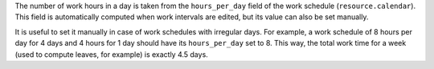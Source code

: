 The number of work hours in a day is taken from the ``hours_per_day`` field of
the work schedule (``resource.calendar``). This field is automatically
computed when work intervals are edited, but its value can also be set
manually.

It is useful to set it manually in case of work schedules with irregular days.
For example, a work schedule of 8 hours per day for 4 days and 4 hours for 1
day should have its ``hours_per_day`` set to 8. This way, the total work time
for a week (used to compute leaves, for example) is exactly 4.5 days.
